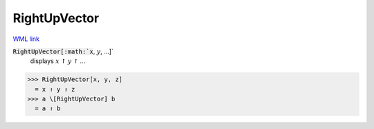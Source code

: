 RightUpVector
=============

`WML link <https://reference.wolfram.com/language/ref/RightUpVector.html>`_


:code:`RightUpVector[:math:`x`, :math:`y`, ...]`
    displays :math:`x` ↾ :math:`y` ↾ ...





>>> RightUpVector[x, y, z]
  = x ↾ y ↾ z
>>> a \[RightUpVector] b
  = a ↾ b
